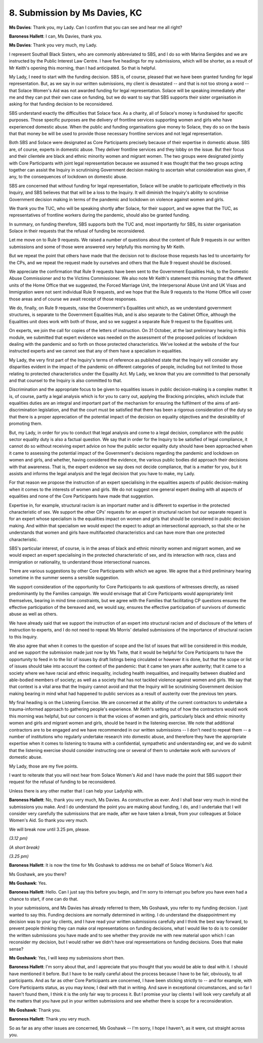 8. Submission by Ms Davies, KC
===============================

**Ms Davies**: Thank you, my Lady. Can I confirm that you can see and hear me all right?

**Baroness Hallett**: I can, Ms Davies, thank you.

**Ms Davies**: Thank you very much, my Lady.

I represent Southall Black Sisters, who are commonly abbreviated to SBS, and I do so with Marina Sergides and we are instructed by the Public Interest Law Centre. I have five headings for my submissions, which will be shorter, as a result of Mr Keith's opening this morning, than I had anticipated. So that is helpful.

My Lady, I need to start with the funding decision. SBS is, of course, pleased that we have been granted funding for legal representation. But, as we say in our written submissions, my client is devastated -- and that is not too strong a word -- that Solace Women's Aid was not awarded funding for legal representation. Solace will be speaking immediately after me and they can put their own case on funding, but we do want to say that SBS supports their sister organisation in asking for that funding decision to be reconsidered.

SBS understand exactly the difficulties that Solace face. As a charity, all of Solace's money is fundraised for specific purposes. Those specific purposes are the delivery of frontline services supporting women and girls who have experienced domestic abuse. When the public and funding organisations give money to Solace, they do so on the basis that that money be will be used to provide those necessary frontline services and not legal representation.

Both SBS and Solace were designated as Core Participants precisely because of their expertise in domestic abuse. SBS are, of course, experts in domestic abuse. They deliver frontline services and they lobby on the issue. But their focus and their clientele are black and ethnic minority women and migrant women. The two groups were designated jointly with Core Participants with joint legal representation because we assumed it was thought that the two groups acting together can assist the Inquiry in scrutinising Government decision making to ascertain what consideration was given, if any, to the consequences of lockdown on domestic abuse.

SBS are concerned that without funding for legal representation, Solace will be unable to participate effectively in this Inquiry, and SBS believes that that will be a loss to the Inquiry. It will diminish the Inquiry's ability to scrutinise Government decision making in terms of the pandemic and lockdown on violence against women and girls.

We thank you the TUC, who will be speaking shortly after Solace, for their support, and we agree that the TUC, as representatives of frontline workers during the pandemic, should also be granted funding.

In summary, on funding therefore, SBS supports both the TUC and, most importantly for SBS, its sister organisation Solace in their requests that the refusal of funding be reconsidered.

Let me move on to Rule 9 requests. We raised a number of questions about the content of Rule 9 requests in our written submissions and some of those were answered very helpfully this morning by Mr Keith.

But we repeat the point that others have made that the decision not to disclose those requests has led to uncertainty for the CPs, and we repeat the request made by ourselves and others that the Rule 9 request should be disclosed.

We appreciate the confirmation that Rule 9 requests have been sent to the Government Equalities Hub, to the Domestic Abuse Commissioner and to the Victims Commissioner. We also note Mr Keith's statement this morning that the different units of the Home Office that we suggested, the Forced Marriage Unit, the Interpersonal Abuse Unit and UK Visas and Immigration were not sent individual Rule 9 requests, and we hope that the Rule 9 requests to the Home Office will cover those areas and of course we await receipt of those responses.

We do, finally, on Rule 9 requests, raise the Government's Equalities unit which, as we understand government structures, is separate to the Government Equalities Hub, and is also separate to the Cabinet Office, although the Equalities unit does work with both of those, and so we suggest a separate Rule 9 request to the Equalities unit.

On experts, we join the call for copies of the letters of instruction. On 31 October, at the last preliminary hearing in this module, we submitted that expert evidence was needed on the assessment of the proposed policies of lockdown dealing with the pandemic and so forth on those protected characteristics. We've looked at the website of the four instructed experts and we cannot see that any of them have a specialism in equalities.

My Lady, the very first part of the Inquiry's terms of reference as published state that the Inquiry will consider any disparities evident in the impact of the pandemic on different categories of people, including but not limited to those relating to protected characteristics under the Equality Act. My Lady, we know that you are committed to that personally and that counsel to the Inquiry is also committed to that.

Discrimination and the appropriate focus to be given to equalities issues in public decision-making is a complex matter. It is, of course, partly a legal analysis which is for you to carry out, applying the Bracking principles, which include that equalities duties are an integral and important part of the mechanism for ensuring the fulfilment of the aims of anti-discrimination legislation, and that the court must be satisfied that there has been a rigorous consideration of the duty so that there is a proper appreciation of the potential impact of the decision on equality objectives and the desirability of promoting them.

But, my Lady, in order for you to conduct that legal analysis and come to a legal decision, compliance with the public sector equality duty is also a factual question. We say that in order for the Inquiry to be satisfied of legal compliance, it cannot do so without receiving expert advice on how the public sector equality duty should have been approached when it came to assessing the potential impact of the Government's decisions regarding the pandemic and lockdown on women and girls, and whether, having considered the evidence, the various public bodies did approach their decisions with that awareness. That is, the expert evidence we say does not decide compliance, that is a matter for you, but it assists and informs the legal analysis and the legal decision that you have to make, my Lady.

For that reason we propose the instruction of an expert specialising in the equalities aspects of public decision-making when it comes to the interests of women and girls. We do not suggest one general expert dealing with all aspects of equalities and none of the Core Participants have made that suggestion.

Expertise in, for example, structural racism is an important matter and is different to expertise in the protected characteristic of sex. We support the other CPs' requests for an expert in structural racism but our separate request is for an expert whose specialism is the equalities impact on women and girls that should be considered in public decision making. And within that specialism we would expect the expect to adopt an intersectional approach, so that she or he understands that women and girls have multifaceted characteristics and can have more than one protected characteristic.

SBS's particular interest, of course, is in the areas of black and ethnic minority women and migrant women, and we would expect an expert specialising in the protected characteristic of sex, and its interaction with race, class and immigration or nationality, to understand those intersectional nuances.

There are various suggestions by other Core Participants with which we agree. We agree that a third preliminary hearing sometime in the summer seems a sensible suggestion.

We support consideration of the opportunity for Core Participants to ask questions of witnesses directly, as raised predominantly by the Families campaign. We would envisage that all Core Participants would appropriately limit themselves, bearing in mind time constraints, but we agree with the Families that facilitating CP questions ensures the effective participation of the bereaved and, we would say, ensures the effective participation of survivors of domestic abuse as well as others.

We have already said that we support the instruction of an expert into structural racism and of disclosure of the letters of instruction to experts, and I do not need to repeat Ms Morris' detailed submissions of the importance of structural racism to this Inquiry.

We also agree that when it comes to the question of scope and the list of issues that will be considered in this module, and we support the submission made just now by Ms Twite, that it would be helpful for Core Participants to have the opportunity to feed in to the list of issues by draft listings being circulated or however it is done, but that the scope or list of issues should take into account the context of the pandemic: that it came ten years after austerity; that it came to a society where we have racial and ethnic inequality, including health inequalities, and inequality between disabled and able-bodied members of society; as well as a society that has not tackled violence against women and girls. We say that that context is a vital area that the Inquiry cannot avoid and that the Inquiry will be scrutinising Government decision making bearing in mind what had happened to public services as a result of austerity over the previous ten years.

My final heading is on the Listening Exercise. We are concerned at the ability of the current contractors to undertake a trauma-informed approach to gathering people's experience. Mr Keith's setting out of how the contractors would work this morning was helpful, but our concern is that the voices of women and girls, particularly black and ethnic minority women and girls and migrant women and girls, should be heard in the listening exercise. We note that additional contractors are to be engaged and we have recommended in our written submissions -- I don't need to repeat them -- a number of institutions who regularly undertake research into domestic abuse, and therefore they have the appropriate expertise when it comes to listening to trauma with a confidential, sympathetic and understanding ear, and we do submit that the listening exercise should consider instructing one or several of them to undertake work with survivors of domestic abuse.

My Lady, those are my five points.

I want to reiterate that you will next hear from Solace Women's Aid and I have made the point that SBS support their request for the refusal of funding to be reconsidered.

Unless there is any other matter that I can help your Ladyship with.

**Baroness Hallett**: No, thank you very much, Ms Davies. As constructive as ever. And I shall bear very much in mind the submissions you make. And I do understand the point you are making about funding, I do, and I undertake that I will consider very carefully the submissions that are made, after we have taken a break, from your colleagues at Solace Women's Aid. So thank you very much.

We will break now until 3.25 pm, please.

*(3.12 pm)*

*(A short break)*

*(3.25 pm)*

**Baroness Hallett**: It is now the time for Ms Goshawk to address me on behalf of Solace Women's Aid.

Ms Goshawk, are you there?

**Ms Goshawk**: Yes.

**Baroness Hallett**: Hello. Can I just say this before you begin, and I'm sorry to interrupt you before you have even had a chance to start, if one can do that.

In your submissions, and Ms Davies has already referred to them, Ms Goshawk, you refer to my funding decision. I just wanted to say this. Funding decisions are normally determined in writing. I do understand the disappointment my decision was to your lay clients, and I have read your written submissions carefully and I think the best way forward, to prevent people thinking they can make oral representations on funding decisions, what I would like to do is to consider the written submissions you have made and to see whether they provide me with new material upon which I can reconsider my decision, but I would rather we didn't have oral representations on funding decisions. Does that make sense?

**Ms Goshawk**: Yes, I will keep my submissions short then.

**Baroness Hallett**: I'm sorry about that, and I appreciate that you thought that you would be able to deal with it. I should have mentioned it before. But I have to be really careful about the process because I have to be fair, obviously, to all participants. And as far as other Core Participants are concerned, I have been sticking strictly to -- and for example, with Core Participants status, as you may know, I deal with that in writing. And save in exceptional circumstances, and so far I haven't found them, I think it is the only fair way to process it. But I promise your lay clients I will look very carefully at all the matters that you have put in your written submissions and see whether there is scope for a reconsideration.

**Ms Goshawk**: Thank you.

**Baroness Hallett**: Thank you very much.

So as far as any other issues are concerned, Ms Goshawk -- I'm sorry, I hope I haven't, as it were, cut straight across you.

